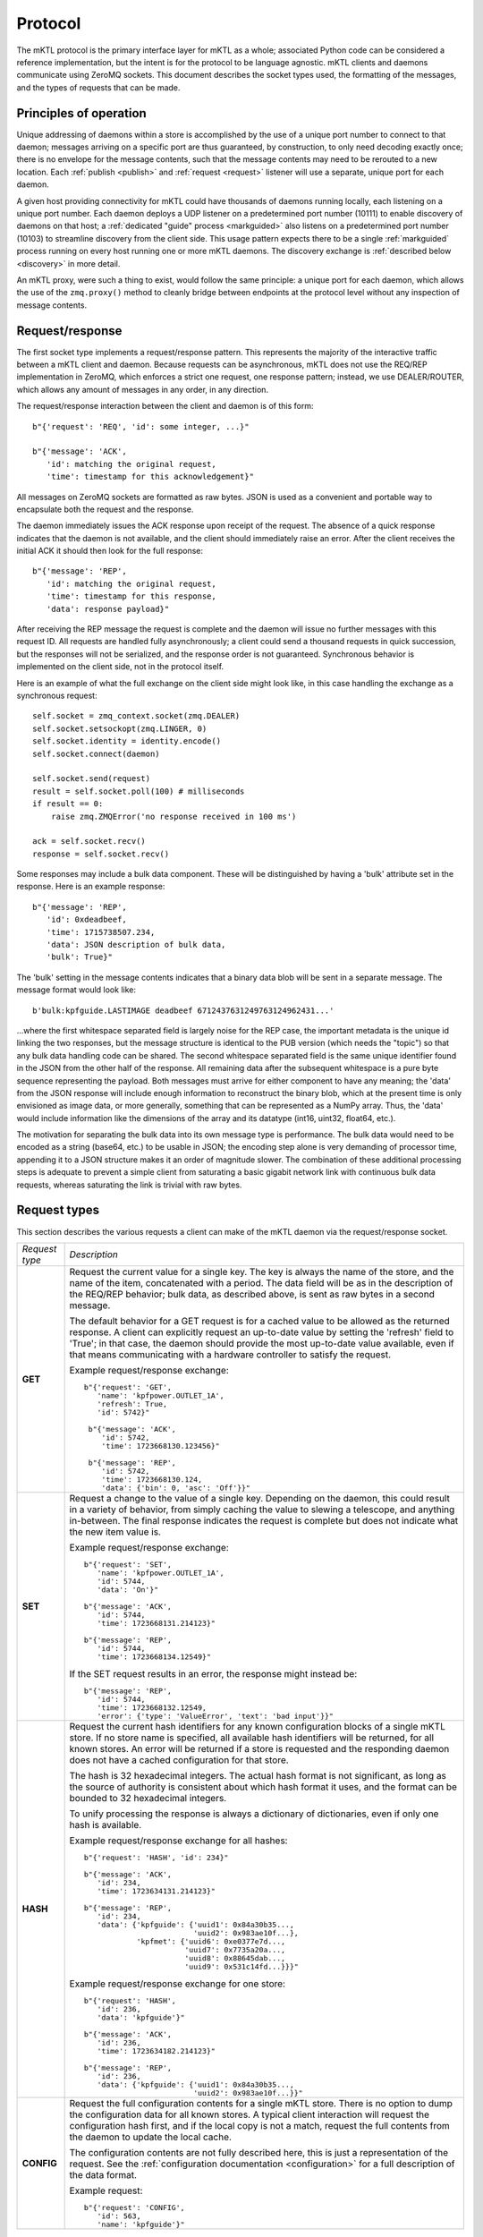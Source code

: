 
.. _protocol:

Protocol
========

The mKTL protocol is the primary interface layer for mKTL as a whole;
associated Python code can be considered a reference implementation,
but the intent is for the protocol to be language agnostic. mKTL clients
and daemons communicate using ZeroMQ sockets. This document describes the
socket types used, the formatting of the messages, and the types of requests
that can be made.


Principles of operation
-----------------------

Unique addressing of daemons within a store is accomplished by the use of
a unique port number to connect to that daemon; messages arriving on a
specific port are thus guaranteed, by construction, to only need decoding
exactly once; there is no envelope for the message contents, such that the
message contents may need to be rerouted to a new location. Each
:ref:`publish <publish>` and :ref:`request <request>` listener will use
a separate, unique port for each daemon.

A given host providing connectivity for mKTL could have thousands of daemons
running locally, each listening on a unique port number. Each daemon deploys
a UDP listener on a predetermined port number (10111) to enable discovery of
daemons on that host; a :ref:`dedicated "guide" process <markguided>` also
listens on a predetermined port number (10103) to streamline discovery from
the client side. This usage pattern expects there to be a single
:ref:`markguided` process running on every host running one or more mKTL
daemons. The discovery exchange is :ref:`described below <discovery>`
in more detail.

An mKTL proxy, were such a thing to exist, would follow the same principle:
a unique port for each daemon, which allows the use of the ``zmq.proxy()``
method to cleanly bridge between endpoints at the protocol level without
any inspection of message contents.


.. _request:

Request/response
----------------

The first socket type implements a request/response pattern. This represents
the majority of the interactive traffic between a mKTL client and daemon.
Because requests can be asynchronous, mKTL does not use the REQ/REP
implementation in ZeroMQ, which enforces a strict one request, one response
pattern; instead, we use DEALER/ROUTER, which allows any amount of messages
in any order, in any direction.

The request/response interaction between the client and daemon is of this form::

	b"{'request': 'REQ', 'id': some integer, ...}"

	b"{'message': 'ACK',
	   'id': matching the original request,
	   'time': timestamp for this acknowledgement}"

All messages on ZeroMQ sockets are formatted as raw bytes. JSON is used
as a convenient and portable way to encapsulate both the request and the
response.

The daemon immediately issues the ACK response upon receipt of the request.
The absence of a quick response indicates that the daemon is not available,
and the client should immediately raise an error. After the client receives
the initial ACK it should then look for the full response::

	b"{'message': 'REP',
	   'id': matching the original request,
	   'time': timestamp for this response,
	   'data': response payload}"

After receiving the REP message the request is complete and the daemon will
issue no further messages with this request ID. All requests are handled
fully asynchronously; a client could send a thousand requests in quick
succession, but the responses will not be serialized, and the response order
is not guaranteed. Synchronous behavior is implemented on the client side,
not in the protocol itself.

Here is an example of what the full exchange on the client side might look
like, in this case handling the exchange as a synchronous request::

        self.socket = zmq_context.socket(zmq.DEALER)
        self.socket.setsockopt(zmq.LINGER, 0)
        self.socket.identity = identity.encode()
        self.socket.connect(daemon)

	self.socket.send(request)
	result = self.socket.poll(100) # milliseconds
	if result == 0:
	    raise zmq.ZMQError('no response received in 100 ms')

	ack = self.socket.recv()
	response = self.socket.recv()

Some responses may include a bulk data component. These will be distinguished
by having a 'bulk' attribute set in the response. Here is an example response::

	b"{'message': 'REP',
	   'id': 0xdeadbeef,
	   'time': 1715738507.234,
	   'data': JSON description of bulk data,
	   'bulk': True}"

The 'bulk' setting in the message contents indicates that a binary data blob
will be sent in a separate message. The message format would look like::

	b'bulk:kpfguide.LASTIMAGE deadbeef 6712437631249763124962431...'

...where the first whitespace separated field is largely noise for the REP
case, the important metadata is the unique id linking the two responses,
but the message structure is identical to the PUB version (which needs the
"topic") so that any bulk data handling code can be shared. The second
whitespace separated field is the same unique identifier found in the JSON
from the other half of the response. All remaining data after the subsequent
whitespace is a pure byte sequence representing the payload. Both messages
must arrive for either component to have any meaning; the 'data' from the
JSON response will include enough information to reconstruct the binary blob,
which at the present time is only envisioned as image data, or more generally,
something that can be represented as a NumPy array. Thus, the 'data' would
include information like the dimensions of the array and its datatype (int16,
uint32, float64, etc.).

The motivation for separating the bulk data into its own message type is
performance. The bulk data would need to be encoded as a string (base64, etc.)
to be usable in JSON; the encoding step alone is very demanding of processor
time, appending it to a JSON structure makes it an order of magnitude slower.
The combination of these additional processing steps is adequate to prevent
a simple client from saturating a basic gigabit network link with continuous
bulk data requests, whereas saturating the link is trivial with raw bytes.


.. _request_types:

Request types
-------------

This section describes the various requests a client can make of the mKTL
daemon via the request/response socket.

.. list-table::

  * - *Request type*
    - *Description*

  * - **GET**
    - Request the current value for a single key. The key is always the name of
      the store, and the name of the item, concatenated with a period. The data
      field will be as in the description of the REQ/REP behavior; bulk data,
      as described above, is sent as raw bytes in a second message.

      The default behavior for a GET request is for a cached value to be
      allowed as the returned response. A client can explicitly request an
      up-to-date value by setting the 'refresh' field to 'True'; in that case,
      the daemon should provide the most up-to-date value available, even if
      that means communicating with a hardware controller to satisfy the
      request.

      Example request/response exchange::

        b"{'request': 'GET',
	   'name': 'kpfpower.OUTLET_1A',
	   'refresh': True,
	   'id': 5742}"

	 b"{'message': 'ACK',
	    'id': 5742,
	    'time': 1723668130.123456}"

	 b"{'message': 'REP',
	    'id': 5742,
	    'time': 1723668130.124,
	    'data': {'bin': 0, 'asc': 'Off'}}"

  * - **SET**
    - Request a change to the value of a single key. Depending on the daemon,
      this could result in a variety of behavior, from simply caching the value
      to slewing a telescope, and anything in-between. The final response
      indicates the request is complete but does not indicate what the new
      item value is.

      Example request/response exchange::

        b"{'request': 'SET',
	   'name': 'kpfpower.OUTLET_1A',
	   'id': 5744,
	   'data': 'On'}"

	b"{'message': 'ACK',
	   'id': 5744,
	   'time': 1723668131.214123}"

	b"{'message': 'REP',
	   'id': 5744,
	   'time': 1723668134.12549}"

      If the SET request results in an error, the response might instead be::

	b"{'message': 'REP',
	   'id': 5744,
	   'time': 1723668132.12549,
	   'error': {'type': 'ValueError', 'text': 'bad input'}}"

  * - **HASH**
    - Request the current hash identifiers for any known configuration blocks
      of a single mKTL store. If no store name is specified, all available hash
      identifiers will be returned, for all known stores. An error will be
      returned if a store is requested and the responding daemon does not have
      a cached configuration for that store.

      The hash is 32 hexadecimal integers. The actual hash format is not
      significant, as long as the source of authority is consistent about
      which hash format it uses, and the format can be bounded to 32
      hexadecimal integers.

      To unify processing the response is always a dictionary of dictionaries,
      even if only one hash is available.

      Example request/response exchange for all hashes::

	b"{'request': 'HASH', 'id': 234}"

	b"{'message': 'ACK',
	   'id': 234,
	   'time': 1723634131.214123}"

	b"{'message': 'REP',
	   'id': 234,
	   'data': {'kpfguide': {'uuid1': 0x84a30b35...,
				 'uuid2': 0x983ae10f...},
		    'kpfmet': {'uuid6': 0xe0377e7d...,
			       'uuid7': 0x7735a20a...,
			       'uuid8': 0x88645dab...,
			       'uuid9': 0x531c14fd...}}}"

      Example request/response exchange for one store::

	b"{'request': 'HASH',
	   'id': 236,
	   'data': 'kpfguide'}"

	b"{'message': 'ACK',
	   'id': 236,
	   'time': 1723634182.214123}"

	b"{'message': 'REP',
	   'id': 236,
	   'data': {'kpfguide': {'uuid1': 0x84a30b35...,
				 'uuid2': 0x983ae10f...}}"

  * - **CONFIG**
    - Request the full configuration contents for a single mKTL store.
      There is no option to dump the configuration data for all known stores.
      A typical client interaction will request the configuration hash first,
      and if the local copy is not a match, request the full contents from
      the daemon to update the local cache.

      The configuration contents are not fully described here, this is just
      a representation of the request. See the
      :ref:`configuration documentation <configuration>` for a full description
      of the data format.

      Example request::

	b"{'request': 'CONFIG',
	   'id': 563,
	   'name': 'kpfguide'}"


.. _publish:

Publish/subscribe
-----------------

The second socket type implements a publish/subscribe socket pattern. The
desired functionality in mKTL is a neat match for the PUB/SUB socket pattern
offered by ZeroMQ:

	* SUB clients subscribe to one or more topics from
	  a given PUB socket, or can subscribe to all topics
	  by subscribing to the empty string. This aligns well
	  with existing usage patterns, where KTL keyword
	  names and EPICS channel names are treated as unique
	  identifiers, and map easily to a PUB/SUB topic.

	* The filtering of topics occurs on the daemon side,
	  so if a PUB is publishing a mixture of high-frequency
	  values or large broadcasts, and a client is not
	  subscribed to those topics, the broadcasts are never
	  sent to the client.

The ZeroMQ messages received by the client include the full topic as the
leading element in the message-as-bytes, followed by a space, followed by
the remainder of the message contents. The structure of a simple broadcast
mimics the form of the request/response exchange described above::

        b"unique_topic_string {'message': 'PUB',
			       'id': eight hexadecimal digits,
			       'time': timestamp for this broadcast,
			       'name': unique mKTL item name,
			       'data': current item value}"

There are two special types of broadcast messages. These are distinguished
by a modifier on the topic string. The first type is the bulk/binary data
broadcast type, as described above for a REP response; there is a similar
PUB broadcast with otherwise exactly the same structure, setting the 'bulk'
flag in the PUB message to True, and the bulk data transmitted in a separate
message. The topic for the bulk message has a 'bulk:' prefix to avoid
accidentally subscribing to bulk messages, since ZeroMQ uses a leading
substring match on the topic when a client initiates a subscription.

The second type of special broadcast message is a bundle of related broadcasts.
If a daemon so chooses, it can collect related telemetry in a single broadcast;
this offers clients the option of treating the entire bundle as an atomic
entity. Each bundle is a sequence of simple JSON messages as described above.

If, for example, there was a bundle of telemetry messages relating to a filter
wheel, the individual items might have keys like::

	deimot.FILTERNAM
	deimot.FILTERORD
	deimot.FILTERRAW

The mKTL daemon could elect to broadcast a single bundle containing all of those
values. The bundle message would have a topic identifier of::

	deimot.FILTER;bundle

The formatting of the on-the-wire message would be::

	b'deimot.FILTER;bundle JSON...'

...where the JSON would be a sequence of individual PUB elements as described
above::

	[{'message': 'PUB', 'id': 0x0123abcd, 'name': deimot.FILTERNAM, ...},
	 {'message': 'PUB', 'id': 0x0123abcd, 'name': deimot.FILTERORD, ...},
	 {'message': 'PUB', 'id': 0x0123abcd, 'name': deimot.FILTERRAW, ...}]

The 'id' field would be identical for all messages in the bundle, but all
remaining fields would vary according to the message contents.


Message fields
--------------

This section is a description of the various fields used in the JSON messaging
described above.

===============	===============================================================
*Field*		*Description*
===============	===============================================================
**request**	Only issued by a client, making a request of a server.
		The potential values for the request field are all described
		in the :ref:`request_types` section.

**message**	Only issued by a server, to be interpreted by the client.
		This is a one-word assertion of the type of content
		represented by this message. It is one of the following
		values:

                =======	==================================================
		**ACK**	Immediate acknowledgement of a request. If this
			response is not received with a very small time
			window after the initial request, the client can
			and should assume the daemon handling that request
			is offline.

		**REP**	A response to a direct request. This will contain
			the full data responding to a request to get a
			value, or the completion status of setting a value.

		**PUB**	An asynchronous broadcast of an event. There aren't
			any other types of message that will arrive on a
			SUB socket, the inclusion of this field is strictly
			for symmetry's sake.
                =======	==================================================

**id**		An eight character hexadecimal value reasonably unique to
		this specific transaction. The 'unique' constraint doesn't
		need to extend beyond a few minutes, at most, for any
		transaction; the id allows the client to tie together
		ACK and REP messages, to combine the JSON with the data
		buffer for a 'bulk' broadcast, and to further associate
		individual PUB messages contained in a 'bundle' broadcast.
		For client-initiated requests, the client is expected to
		provide a sufficiently unique integer to allow it to
		associate all responses with the initial request. For
		daemon-initiated broadcasts, the uniqueness constraint
		should only be applied for a given key, as opposed to
		being unique across an entire store or daemon.

**time**	A UNIX epoch timestamp associated with the generation of
		the event. This is not intended to represent any time
		prior to the actual broadcast or response, it is intended
		to represent the time at which that message was created,
		such that 'now' - 'time' should represent the transmission
		and mKTL handling delay between the daemon and the client.
		This timestamp should not be expected to represent the
		last known change of the value in question, though in some
		(if not most) cases it will be a reasonable approximation.

**name**	The unique mKTL key, or the unique mKTL store name for some
		of the metadata queries. The mKTL key, at the protocol level,
		is a concatenation of the mKTL store name and the item name
		within that store. In KTL parlance, this would be the
		service.KEYWORD name; in EPICS parlance, it would be the full
		IOC+channel name, as one might use with caput or caget on the
		command line.

**data**	The real payload of the message. For a read operation, this
		will be the telemetry requested, whether it be a string,
		integer, floating point number, or short sequence. For a
		response with no data this field will either not be present
		or it will be the JSON null value.

**bulk**	A boolean flag indicating there is a separate bulk-formatted
		message that will contain the bulk data associated with
		the message. If the value is not present, or is the JSON
		null value, or is the JSON False value, there is no bulk
		message.

**error**	A JSON dictionary with information about any error that
		occurred while processing the request. If the value is
		not present or is the JSON null value, no error occurred.
		If it is present, it will have these values:

                =========	============================================
		**type**	Analagous to the Python exception type
				(ValueError, TypeError, etc.).

		**text**	Descriptive text of the error.

		**debug**	Optional additional information about the
				error, such as a Python traceback.
                =========	============================================

		The intent of this error field is not to provide enough
		information for debugging of code, it is intended to
		provide enough information for the client to perform
		meaningful error handling.

===============	===============================================================


.. _discovery:

Discovery
---------

The UDP discovery layer takes advantage of a feature of UDP listeners: not only
are you allowed to have multiple listeners on the same port, but they will all
respond to an incoming broadcast message. Some care thus needs to be taken to
make sure these responses do not lend themselves to a denial of service attack.
Regardless, this feature allows every daemon to create a listener on the same
port, which greatly simplfies periodic discovery.

The discovery of daemons is a two-part process; rather than ask every daemon
to cache the configuration for every other daemon on its local network, the
caching of configuration data is handled by :ref:`markguided`; when a client
issues a discovery broadcast, it is not looking for responses from individual
daemons, it is looking for responses from a :ref:`markguided` process.

This two-step approach, of contacting the guide process, and subsequently
contacting the authoritative daemon, could be avoided if every local daemon
caching the configuration of every other local daemon; however, a typical
client will cache the response, and discovery is only invoked if the cached
daemon cannot be reached, so the impact of the additional inefficiency is
low. The upside of splitting the discovery into two steps is that reduces
the need for consistent chatter between daemons, which would otherwise grow
exponentially with the number of locally reachable daemons.

There are four shared secrets used in the discovery exchange:

===============	===============================================================
*Secret*	*Description*
===============	===============================================================
**guide port**	The UDP port used to discover locally accessible
		:ref:`markguided` processes. Clients use this port to find
		all such processes. The port number is 10103.

**daemon port**	The UDP port used to discover locally accessible mKTL daemons.
		:ref:`markguided` uses this port to find all such daemons.
		The port number is 10111.

**call**	An arbitrary string used by the discoverer to trigger a
		response from the listener. The string value is ``I heard it``.

**response**	An arbitrary string used by the listener to respond to any
		received calls. The string value is ``on the X:``.

===============	===============================================================

The purpose of discovery is to convey a single piece of information: what is
the port number of an actual mKTL request handler on this host? That port
number, encoded as a string representation of an integer, is the sole additional
component of the response after the colon. For example, if a daemon has a
request port listening on port 10079, the full response from its discovery
listener would be::

    b'on the X:10079'

